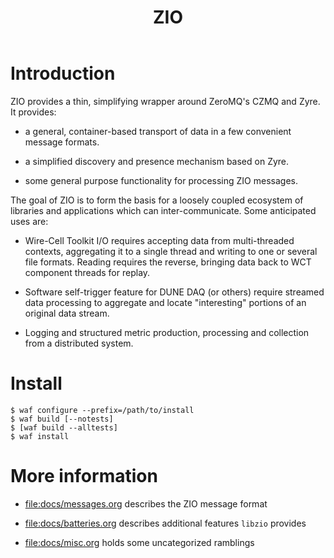 #+title: ZIO

* Introduction

ZIO provides a thin, simplifying wrapper around ZeroMQ's CZMQ and
Zyre.  It provides:

- a general, container-based transport of data in a few convenient message formats.

- a simplified discovery and presence mechanism based on Zyre.

- some general purpose functionality for processing ZIO messages.

The goal of ZIO is to form the basis for a loosely coupled ecosystem
of libraries and applications which can inter-communicate.  Some
anticipated uses are:

- Wire-Cell Toolkit I/O requires accepting data from multi-threaded
  contexts, aggregating it to a single thread and writing to one or
  several file formats.  Reading requires the reverse, bringing data
  back to WCT component threads for replay.

- Software self-trigger feature for DUNE DAQ (or others) require
  streamed data processing to aggregate and locate "interesting"
  portions of an original data stream.

- Logging and structured metric production, processing and collection
  from a distributed system.

* Install

#+begin_example
  $ waf configure --prefix=/path/to/install
  $ waf build [--notests]
  $ [waf build --alltests]
  $ waf install
#+end_example

* More information

- [[file:docs/messages.org]] describes the ZIO message format

- [[file:docs/batteries.org]] describes additional features ~libzio~ provides

- [[file:docs/misc.org]] holds some uncategorized ramblings
